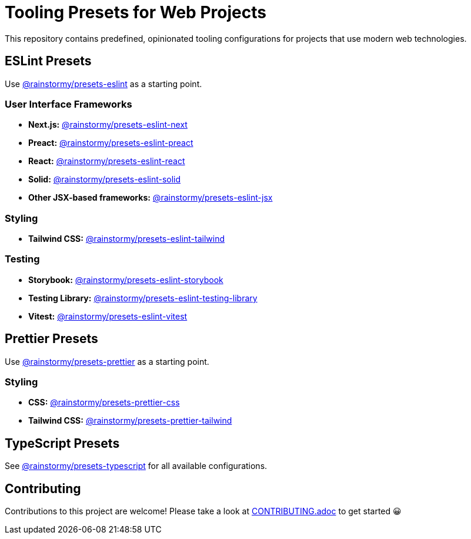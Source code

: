 = Tooling Presets for Web Projects
:experimental:
:source-highlighter: highlight.js

This repository contains predefined, opinionated tooling configurations for projects that use modern web technologies.

== ESLint Presets
Use https://github.com/rainstormy/presets-web/tree/main/packages/presets-eslint[@rainstormy/presets-eslint] as a starting point.

=== User Interface Frameworks
* *Next.js:* https://github.com/rainstormy/presets-web/tree/main/packages/presets-eslint-next[@rainstormy/presets-eslint-next]
* *Preact:* https://github.com/rainstormy/presets-web/tree/main/packages/presets-eslint-preact[@rainstormy/presets-eslint-preact]
* *React:* https://github.com/rainstormy/presets-web/tree/main/packages/presets-eslint-react[@rainstormy/presets-eslint-react]
* *Solid:* https://github.com/rainstormy/presets-web/tree/main/packages/presets-eslint-solid[@rainstormy/presets-eslint-solid]
* *Other JSX-based frameworks:* https://github.com/rainstormy/presets-web/tree/main/packages/presets-eslint-jsx[@rainstormy/presets-eslint-jsx]

=== Styling
* *Tailwind CSS:* https://github.com/rainstormy/presets-web/tree/main/packages/presets-eslint-tailwind[@rainstormy/presets-eslint-tailwind]

=== Testing
* *Storybook:* https://github.com/rainstormy/presets-web/tree/main/packages/presets-eslint-storybook[@rainstormy/presets-eslint-storybook]
* *Testing Library:* https://github.com/rainstormy/presets-web/tree/main/packages/presets-eslint-testing-library[@rainstormy/presets-eslint-testing-library]
* *Vitest:* https://github.com/rainstormy/presets-web/tree/main/packages/presets-eslint-vitest[@rainstormy/presets-eslint-vitest]

== Prettier Presets
Use https://github.com/rainstormy/presets-web/tree/main/packages/presets-prettier[@rainstormy/presets-prettier] as a starting point.

=== Styling
* *CSS:* https://github.com/rainstormy/presets-web/tree/main/packages/presets-prettier-css[@rainstormy/presets-prettier-css]
* *Tailwind CSS:* https://github.com/rainstormy/presets-web/tree/main/packages/presets-prettier-tailwind[@rainstormy/presets-prettier-tailwind]

== TypeScript Presets
See https://github.com/rainstormy/presets-web/tree/main/packages/presets-typescript[@rainstormy/presets-typescript] for all available configurations.

== Contributing
Contributions to this project are welcome!
Please take a look at link:CONTRIBUTING.adoc[CONTRIBUTING.adoc] to get started 😀
